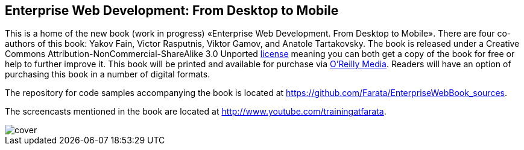 == Enterprise Web Development: From Desktop to Mobile

This is a home of the new book (work in progress) «Enterprise Web
Development. From Desktop to Mobile». There are four co-authors of this
book: Yakov Fain, Victor Rasputnis, Viktor Gamov, and Anatole
Tartakovsky. The book is released under a Creative Commons
Attribution-NonCommercial-ShareAlike 3.0 Unported
http://creativecommons.org/licenses/by-nc-sa/3.0/[license] meaning you
can both get a copy of the book for free or help to further improve it.
This book will be printed and available for purchase via
http://oreilly.com/[O'Reilly Media]. Readers will have an option of
purchasing this book in a number of digital formats.

The repository for code samples accompanying the book is located at https://github.com/Farata/EnterpriseWebBook_sources.

The screencasts mentioned in the book are located at http://www.youtube.com/trainingatfarata.

image::images/cover.png[]

